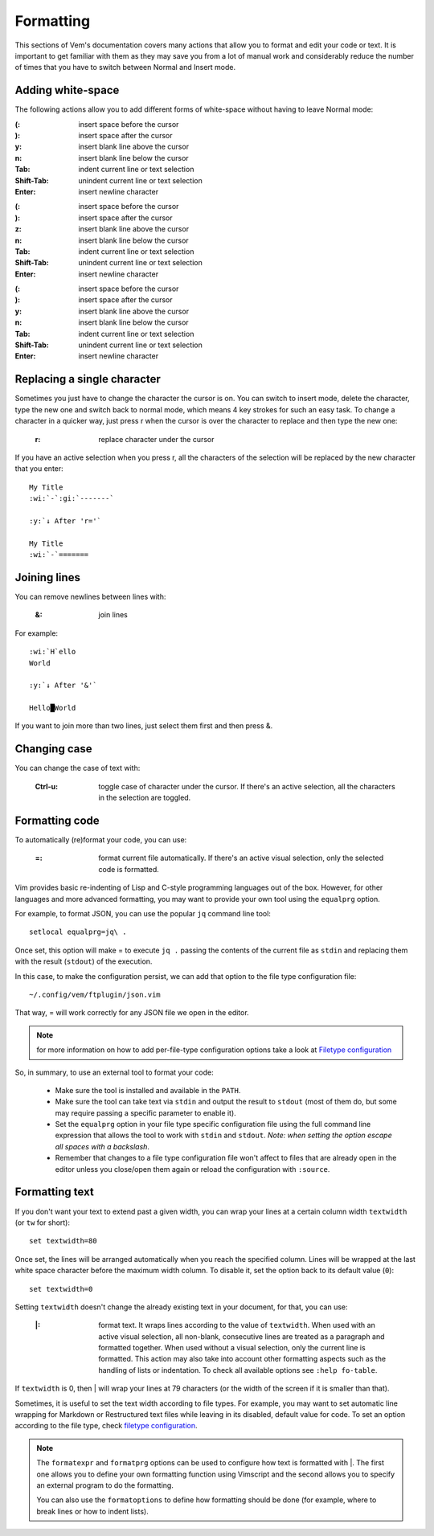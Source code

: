 
.. role:: key
.. default-role:: key

Formatting
==========

This sections of Vem's documentation covers many actions that allow you to
format and edit your code or text. It is important to get familiar with them as
they may save you from a lot of manual work and considerably reduce the number
of times that you have to switch between Normal and Insert mode.

Adding white-space
------------------

The following actions allow you to add different forms of white-space without
having to leave Normal mode:

.. container:: tabs key-summary

    .. container:: tab qwerty 

        :`(`: insert space before the cursor
        :`)`: insert space after the cursor

        :`y`: insert blank line above the cursor
        :`n`: insert blank line below the cursor

        :`Tab`: indent current line or text selection
        :`Shift-Tab`: unindent current line or text selection

        :`Enter`: insert newline character


    .. container:: tab qwertz

        :`(`: insert space before the cursor
        :`)`: insert space after the cursor

        :`z`: insert blank line above the cursor
        :`n`: insert blank line below the cursor

        :`Tab`: indent current line or text selection
        :`Shift-Tab`: unindent current line or text selection

        :`Enter`: insert newline character

    .. container:: tab azerty

        :`(`: insert space before the cursor
        :`)`: insert space after the cursor

        :`y`: insert blank line above the cursor
        :`n`: insert blank line below the cursor

        :`Tab`: indent current line or text selection
        :`Shift-Tab`: unindent current line or text selection

        :`Enter`: insert newline character


Replacing a single character
----------------------------

Sometimes you just have to change the character the cursor is on. You can switch
to insert mode, delete the character, type the new one and switch back to normal
mode, which means 4 key strokes for such an easy task. To change a character in
a quicker way, just press `r` when the cursor is over the character to replace
and then type the new one:

    :`r`: replace character under the cursor

If you have an active selection when you press `r`, all the characters of the
selection will be replaced by the new character that you enter:

.. parsed-literal::
    :class: terminal

    My Title
    :wi:`-`\ :gi:`-------`

    :y:`↓ After 'r='`

    My Title
    :wi:`-`\ =======


Joining lines
-------------

You can remove newlines between lines with:

    :`&`: join lines

For example:

.. parsed-literal::
    :class: terminal

    :wi:`H`\ ello
    World

    :y:`↓ After '&'`

    Hello█World

If you want to join more than two lines, just select them first and then press
`&`.


Changing case
-------------

You can change the case of text with:

    :`Ctrl-u`: toggle case of character under the cursor. If there's an active
               selection, all the characters in the selection are toggled.

Formatting code
---------------

To automatically (re)format your code, you can use:

    :`=`: format current file automatically. If there's an active visual
          selection, only the selected code is formatted.

Vim provides basic re-indenting of Lisp and C-style programming languages out of
the box. However, for other languages and more advanced formatting, you may want
to provide your own tool using the ``equalprg`` option.

For example, to format JSON, you can use the popular ``jq`` command line tool::

    setlocal equalprg=jq\ .

Once set, this option will make `=` to execute ``jq .`` passing the
contents of the current file as ``stdin`` and replacing them with the result
(``stdout``) of the execution.

In this case, to make the configuration persist, we can add that option to the
file type configuration file::

    ~/.config/vem/ftplugin/json.vim

That way, `=` will work correctly for any JSON file we open in the editor.

.. Note:: for more information on how to add per-file-type configuration options
   take a look at `Filetype configuration </configuration.html#filetype-configuration>`_

So, in summary, to use an external tool to format your code:

    * Make sure the tool is installed and available in the ``PATH``.

    * Make sure the tool can take text via ``stdin`` and output the result to
      ``stdout`` (most of them do, but some may require passing a specific
      parameter to enable it).

    * Set the ``equalprg`` option in your file type specific configuration file
      using the full command line expression that allows the tool to work with
      ``stdin`` and ``stdout``. *Note: when setting the option escape all spaces
      with a backslash*.

    * Remember that changes to a file type configuration file won't affect to
      files that are already open in the editor unless you close/open them again
      or reload the configuration with ``:source``.


Formatting text
---------------

If you don't want your text to extend past a given width, you can wrap your
lines at a certain column width ``textwidth`` (or ``tw`` for short)::

    set textwidth=80

Once set, the lines will be arranged automatically when you reach the specified
column. Lines will be wrapped at the last white space character before the
maximum width column. To disable it, set the option back to its default value
(``0``)::

    set textwidth=0

Setting ``textwidth`` doesn't change the already existing text in your document,
for that, you can use:

    :`|`: format text. It wraps lines according to the value of ``textwidth``.
          When used with an active visual selection, all non-blank, consecutive
          lines are treated as a paragraph and formatted together. When used
          without a visual selection, only the current line is formatted. This
          action may also take into account other formatting aspects such as the
          handling of lists or indentation. To check all available options see
          ``:help fo-table``.

If ``textwidth`` is 0, then `|` will wrap your lines at 79 characters (or the
width of the screen if it is smaller than that).

Sometimes, it is useful to set the text width according to file types. For
example, you may want to set automatic line wrapping for Markdown or
Restructured text files while leaving in its disabled, default value for code.
To set an option according to the file type, check `filetype configuration
</configuration.html#filetype-configuration>`_.

.. Note:: The ``formatexpr`` and ``formatprg`` options can be used to configure
   how text is formatted with `|`. The first one allows you to define your own
   formatting function using Vimscript and the second allows you to specify an
   external program to do the formatting.

   You can also use the ``formatoptions`` to define how formatting should be
   done (for example, where to break lines or how to indent lists).

